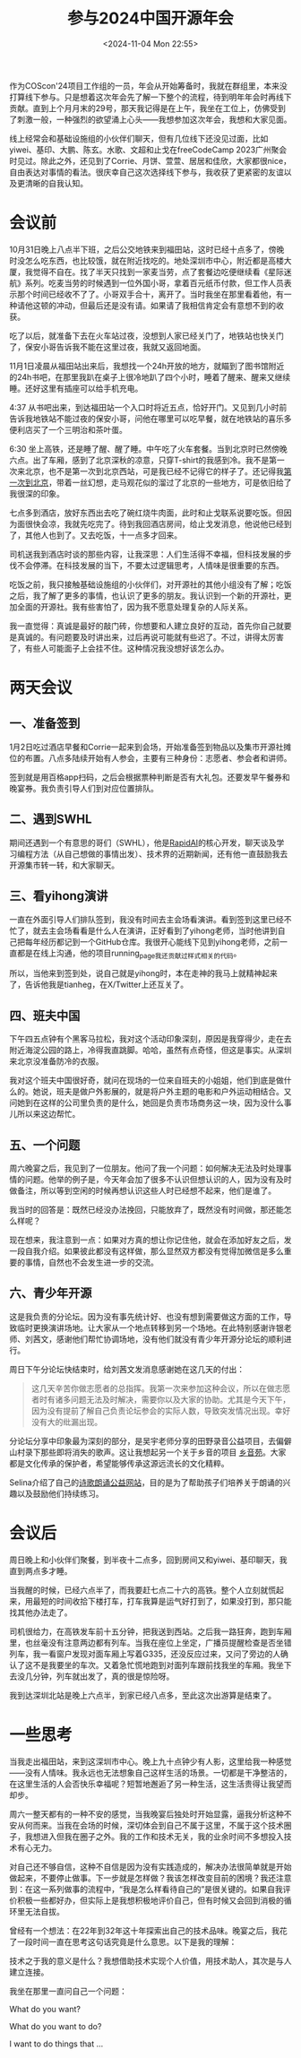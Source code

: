 #+TITLE: 参与2024中国开源年会
#+DATE: <2024-11-04 Mon 22:55>
#+TAGS[]: 随笔

作为COScon'24项目工作组的一员，年会从开始筹备时，我就在群组里，本来没打算线下参与。只是想着这次年会先了解一下整个的流程，待到明年年会时再线下贡献。直到上个月月末的29号，那天我记得是在上午，我坐在工位上，仿佛受到了刺激一般，一种强烈的欲望涌上心头——我想参加这次年会，我想和大家见面。

线上经常会和基础设施组的小伙伴们聊天，但有几位线下还没见过面，比如yiwei、基印、大鹏、陈玄。水歌、文超和止戈在freeCodeCamp 2023广州聚会时见过。除此之外，还见到了Corrie、月饼、萱萱、居居和佳欣，大家都很nice，自由表达对事情的看法。很庆幸自己这次选择线下参与，我收获了更紧密的友谊以及更清晰的自我认知。

* 会议前

10月31日晚上八点半下班，之后公交地铁来到福田站，这时已经十点多了，傍晚时没怎么吃东西，也比较饿，就在附近找吃的。地处深圳市中心，附近都是高楼大厦，我觉得不自在。找了半天只找到一家麦当劳，点了套餐边吃便继续看《星际迷航》系列。吃麦当劳的时候遇到一位外国小哥，拿着百元纸币付款，但工作人员表示那个时间已经收不了了。小哥双手合十，离开了。当时我坐在那里看着他，有一种请他这顿的冲动，但最后还是没有请。如果请了我相信肯定会有意想不到的收获。

吃了以后，就准备下去在火车站过夜，没想到人家已经关门了，地铁站也快关门了，保安小哥告诉我不能在这里过夜，我就又返回地面。

11月1日凌晨从福田站出来后，我想找一个24h开放的地方，就瞄到了图书馆附近的24h书吧，在那里我趴在桌子上很冷地趴了四个小时，睡着了醒来、醒来又继续睡。还好这里有插座可以给手机充电。

4:37 从书吧出来，到达福田站一个入口时将近五点，恰好开门。又见到几小时前告诉我地铁站不能过夜的保安小哥，问他在哪里可以吃早餐，就在地铁站的喜乐多便利店买了一个三明治和茶叶蛋。

6:30 坐上高铁，还是睡了醒、醒了睡。中午吃了火车套餐。当到北京时已然傍晚六点。出了车厢，感到了北京深秋的凉意，只穿T-shirt的我感到冷。我不是第一次来北京，也不是第一次到北京西站，可是我已经不记得它的样子了。还记得我[[/posts/first-time-in-beijing/][第一次到北京]]，带着一丝幻想，走马观花似的溜过了北京的一些地方，可是依旧给了我很深的印象。

七点多到酒店，放好东西出去吃了碗红烧牛肉面，此时和止戈联系说要吃饭。但因为面很快会凉，我就先吃完了。待到我回酒店房间，给止戈发消息，他说他已经到了，其他人也到了。又去吃饭，十一点多才回来。

司机送我到酒店时谈的那些内容，让我深思：人们生活得不幸福，但科技发展的步伐不会停滞。在科技发展的当下，不要太过逻辑思考，人情味是很重要的东西。

吃饭之前，我只接触基础设施组的小伙伴们，对开源社的其他小组没有了解；吃饭之后，我了解了更多的事情，也认识了更多的朋友。我认识到一个新的开源社，更加全面的开源社。我有些害怕了，因为我不愿意处理复杂的人际关系。

我一直觉得：真诚是最好的敲门砖，你想要和人建立良好的互动，首先你自己就要是真诚的。有问题要及时讲出来，过后再说可能就有些迟了。不过，讲得太厉害了，有些人可能面子上会挂不住。这种情况我没想好该怎么办。

* 两天会议

** 一、准备签到

1月2日吃过酒店早餐和Corrie一起来到会场，开始准备签到物品以及集市开源社摊位的布置。八点多陆续开始有人参会，主要有三种身份：志愿者、参会者和讲师。

签到就是用百格app扫码，之后会根据票种判断是否有大礼包。还要发早午餐券和晚宴券。我负责引导人们到对应位置排队。

** 二、遇到SWHL

期间还遇到一个有意思的哥们（SWHL），他是[[https://github.com/RapidAI][RapidAI]]的核心开发，聊天谈及学习编程方法（从自己想做的事情出发）、技术界的近期新闻，还有他一直鼓励我去开源集市转一转，和大家聊天。

** 三、看yihong演讲

一直在外面引导人们排队签到，我没有时间去主会场看演讲。看到签到这里已经不忙了，就去主会场看看是什么人在演讲，正好看到了yihong老师，当时他讲到自己把每年经历都记到一个GitHub仓库。我很开心能线下见到yihong老师，之前一直都是在线上沟通，他的项目running_page我还贡献过样式相关的代码。

所以，当他来到签到处，说自己就是yihong时，本在走神的我马上就精神起来了，告诉他我是tianheg，在X/Twitter上还互关了。


** 四、班夫中国

下午四五点钟有个黑客马拉松，我对这个活动印象深刻，原因是我穿得少，走在去附近海淀公园的路上，冷得我直跳脚。哈哈，虽然有点奇怪，但这是事实。从深圳来北京没准备防冷的衣服。

我对这个班夫中国很好奇，就问在现场的一位来自班夫的小姐姐，他们到底是做什么的。她说，班夫是做户外影展的，就是将户外主题的电影和户外运动相结合。又问她到在这样的公司里负责的是什么，她回是负责市场商务这一块，因为没什么事儿所以来这边帮忙。

** 五、一个问题

周六晚宴之后，我见到了一位朋友。他问了我一个问题：如何解决无法及时处理事情的问题。他举的例子是，今天年会加了很多不认识但想认识的人，因为没有及时做备注，所以等到空闲的时候再想认识这些人时已经想不起来，他们是谁了。

我当时的回答是：既然已经没办法挽回，只能放弃了，既然没有时间做，那还能怎么样呢？

现在想来，我注意到一点：如果对方真的想让你记住他，就会在添加好友之后，发一段自我介绍。如果彼此都没有这样做，那么显然双方都没有觉得加微信是多么重要的事情，自然也不会发生进一步的交流。

** 六、青少年开源

这是我负责的分论坛。因为没有事先统计好、也没有想到需要做这方面的工作，导致临时更换演讲场地。让大家从一个地点转移到另一个场地。在此特别感谢许银老师、刘茜文，感谢他们帮忙协调场地，没有他们就没有青少年开源分论坛的顺利进行。

周日下午分论坛快结束时，给刘茜文发消息感谢她在这几天的付出：

#+BEGIN_QUOTE
这几天辛苦你做志愿者的总指挥。我第一次来参加这种会议，所以在做志愿者时有诸多问题无法及时解决，需要你以及大家的协助。尤其是今天下午，因为没有提前了解自己负责论坛参会的实际人数，导致突发情况出现。幸好没有大的纰漏出现。
#+END_QUOTE

分论坛分享中印象最为深刻的部分，是吴宇老师分享的田野录音公益项目，去偏僻山村录下那些即将消失的歌声。这让我想起另一个关于乡音的项目 [[https://phonemica.net/][乡音苑]]。大家都是文化传承的保护者，希望能够传承这源远流长的文化精粹。

Selina介绍了自己的[[https://eselina.cn][诗歌朗诵公益网站]]，目的是为了帮助孩子们培养关于朗诵的兴趣以及鼓励他们持续练习。

* 会议后

周日晚上和小伙伴们聚餐，到半夜十二点多，回到房间又和yiwei、基印聊天，我直到两点多才睡。

当我醒的时候，已经六点半了，而我要赶七点二十六的高铁。整个人立刻就慌起来，用最短的时间收拾下楼打车，打车我算是运气好打到了，如果没打到，那只能找其他办法走了。

司机很给力，在高铁发车前十五分钟，把我送到西站。之后我一路狂奔，跑到车厢里，也丝毫没有注意两边都有列车。当我在座位上坐定，广播员提醒检查是否坐错列车，我一看窗户发现对面车厢上写着G335，还没反应过来，又问了旁边的人确认了这不是我要坐的车次。又着急忙慌地跑到对面列车跟前找我坐的车厢。我坐下去没几分钟，列车就出发了，真的很是惊险呀。

我到达深圳北站是晚上六点半，到家已经八点多，至此这次出游算是结束了。

* 一些思考

当我走出福田站，来到这深圳市中心。晚上九十点钟少有人影，这里给我一种感觉——没有人情味。我永远也无法想象自己这样生活的场景。一切都是干净整洁的，在这里生活的人会否快乐幸福呢？短暂地邂逅了另一种生活，这生活贵得让我望而却步。

周六一整天都有的一种不安的感觉，当我晚宴后独处时开始显露，逼我分析这种不安从何而来。当我在会场的时候，深切体会到自己不属于这里，不属于这个技术圈子，我想进入但我在圈子之外。我的工作和技术无关，我的业余时间不多想投入技术有心无力。

对自己还不够自信，这种不自信是因为没有实践造成的，解决办法很简单就是开始做起来，不要停止做事。下一步就是怎样做？我该怎样改变目前的困境？我还注意到：在这一系列做事的流程中，“我是怎么样看待自己的”是很关键的。如果自我评价积极一些都好办，但实际上是我想积极地评价自己，但有时候又会回到消极的循环里无法自拔。

曾经有一个想法：在22年到32年这十年探索出自己的技术品味。晚宴之后，我花了一段时间一直在思考这句话究竟是什么意思。以下是我的理解：

技术之于我的意义是什么？我想借助技术实现个人价值，用技术助人，其次是与人建立连接。

我坐在那里一直问自己一个问题：

What do you want?

What do you want to do?

I want to do things that ...
